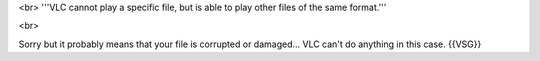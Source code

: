 <br> '''VLC cannot play a specific file, but is able to play other files
of the same format.'''

<br>

Sorry but it probably means that your file is corrupted or damaged...
VLC can't do anything in this case. {{VSG}}
